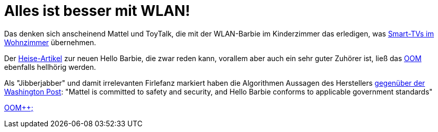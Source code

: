 = Alles ist besser mit WLAN!

Das denken sich anscheinend Mattel und ToyTalk, die mit der WLAN-Barbie im Kinderzimmer das erledigen, was http://www.sueddeutsche.de/digital/aufregung-um-spracherkennung-samsung-hoert-mit-aber-nur-manchmal-1.2341288[Smart-TVs im Wohnzimmer] übernehmen.

Der http://www.heise.de/newsticker/meldung/Datenschutz-WLAN-Barbie-zeichnet-Gespraeche-im-Kinderzimmer-auf-2576510.html[Heise-Artikel] zur neuen Hello Barbie, die zwar reden kann, vorallem aber auch ein sehr guter Zuhörer ist, ließ das http://dasweissschesammelsurium.de/OOM.html[OOM] ebenfalls hellhörig werden. 

Als "Jibberjabber" und damit irrelevanten Firlefanz markiert haben die Algorithmen Aussagen des Herstellers http://www.washingtonpost.com/blogs/the-switch/wp/2015/03/11/privacy-advocates-try-to-keep-creepy-eavesdropping-hello-barbie-from-hitting-shelves/[gegenüber der Washington Post]: "Mattel is committed to safety and security, and Hello Barbie conforms to applicable government standards"

http://dasweissschesammelsurium.de/OOM.html[OOM++;]